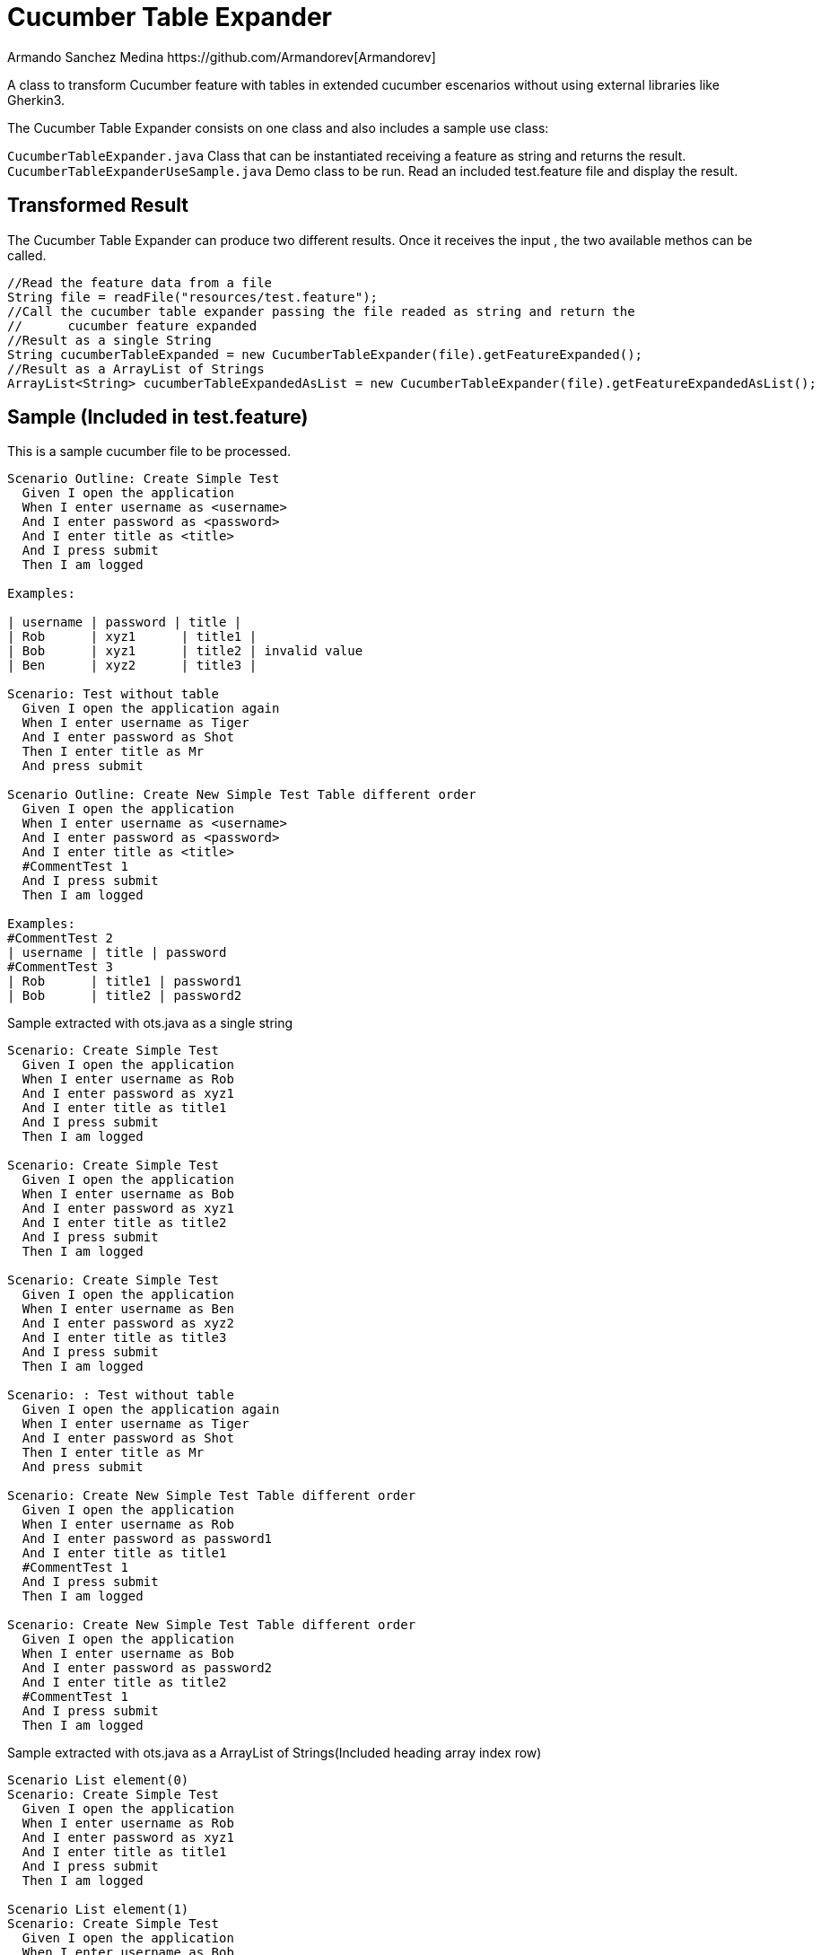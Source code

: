= Cucumber Table Expander
Armando Sanchez Medina https://github.com/Armandorev[Armandorev]

A class to transform Cucumber feature with tables in extended cucumber escenarios without using external libraries like Gherkin3.

The Cucumber Table Expander consists on one class and also includes a sample use class:

`CucumberTableExpander.java`
  Class that can be instantiated receiving a feature as string and returns the result.
`CucumberTableExpanderUseSample.java`
  Demo class to be run. Read an included test.feature file and display the result.

== Transformed Result

The Cucumber Table Expander can produce two different results. Once it receives the input , the two available methos can be called.

[source,java]
----
//Read the feature data from a file
String file = readFile("resources/test.feature");
//Call the cucumber table expander passing the file readed as string and return the
//	cucumber feature expanded
//Result as a single String
String cucumberTableExpanded = new CucumberTableExpander(file).getFeatureExpanded();
//Result as a ArrayList of Strings
ArrayList<String> cucumberTableExpandedAsList = new CucumberTableExpander(file).getFeatureExpandedAsList();

----

== Sample (Included in test.feature)

This is a sample cucumber file to be processed.

[source,cucumber]
----
Scenario Outline: Create Simple Test
  Given I open the application
  When I enter username as <username>
  And I enter password as <password>
  And I enter title as <title>
  And I press submit
  Then I am logged

Examples:

| username | password | title |
| Rob      | xyz1      | title1 |
| Bob      | xyz1      | title2 | invalid value
| Ben      | xyz2      | title3 |

Scenario: Test without table
  Given I open the application again
  When I enter username as Tiger
  And I enter password as Shot
  Then I enter title as Mr
  And press submit

Scenario Outline: Create New Simple Test Table different order
  Given I open the application
  When I enter username as <username>
  And I enter password as <password>
  And I enter title as <title>
  #CommentTest 1
  And I press submit
  Then I am logged

Examples:
#CommentTest 2
| username | title | password
#CommentTest 3
| Rob      | title1 | password1
| Bob      | title2 | password2
----

Sample extracted with ots.java as a single string

[source,cucumber]
----
Scenario: Create Simple Test
  Given I open the application
  When I enter username as Rob
  And I enter password as xyz1
  And I enter title as title1
  And I press submit
  Then I am logged

Scenario: Create Simple Test
  Given I open the application
  When I enter username as Bob
  And I enter password as xyz1
  And I enter title as title2
  And I press submit
  Then I am logged

Scenario: Create Simple Test
  Given I open the application
  When I enter username as Ben
  And I enter password as xyz2
  And I enter title as title3
  And I press submit
  Then I am logged

Scenario: : Test without table
  Given I open the application again
  When I enter username as Tiger
  And I enter password as Shot
  Then I enter title as Mr
  And press submit

Scenario: Create New Simple Test Table different order
  Given I open the application
  When I enter username as Rob
  And I enter password as password1
  And I enter title as title1
  #CommentTest 1
  And I press submit
  Then I am logged

Scenario: Create New Simple Test Table different order
  Given I open the application
  When I enter username as Bob
  And I enter password as password2
  And I enter title as title2
  #CommentTest 1
  And I press submit
  Then I am logged
----

Sample extracted with ots.java as a ArrayList of Strings(Included heading array index row)

[source,cucumber]
----
Scenario List element(0)
Scenario: Create Simple Test
  Given I open the application
  When I enter username as Rob
  And I enter password as xyz1
  And I enter title as title1
  And I press submit
  Then I am logged

Scenario List element(1)
Scenario: Create Simple Test
  Given I open the application
  When I enter username as Bob
  And I enter password as xyz1
  And I enter title as title2
  And I press submit
  Then I am logged

Scenario List element(2)
Scenario: Create Simple Test
  Given I open the application
  When I enter username as Ben
  And I enter password as xyz2
  And I enter title as title3
  And I press submit
  Then I am logged

Scenario List element(3)
Scenario: : Test without table
  Given I open the application again
  When I enter username as Tiger
  And I enter password as Shot
  Then I enter title as Mr
  And press submit

Scenario List element(4)
Scenario: Create New Simple Test Table different order
  Given I open the application
  When I enter username as Rob
  And I enter password as password1
  And I enter title as title1
  #CommentTest 1
  And I press submit
  Then I am logged

Scenario List element(5)
Scenario: Create New Simple Test Table different order
  Given I open the application
  When I enter username as Bob
  And I enter password as password2
  And I enter title as title2
  #CommentTest 1
  And I press submit
  Then I am logged
----
